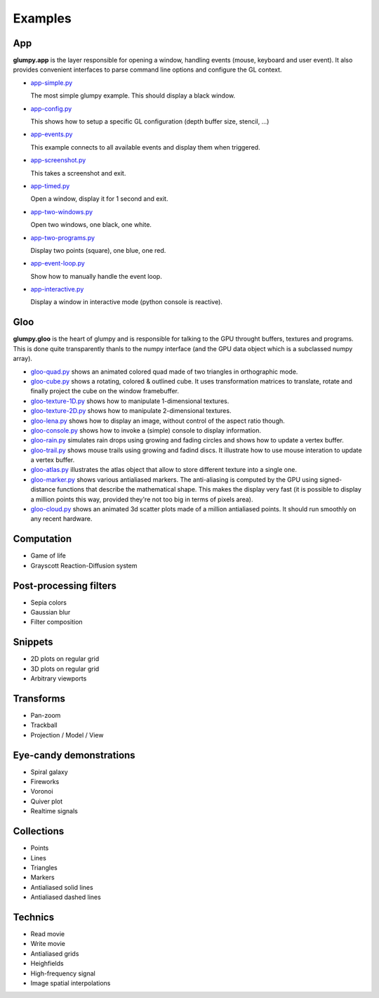 ========
Examples
========

App
===

**glumpy.app** is the layer responsible for opening a window, handling events
(mouse, keyboard and user event). It also provides convenient interfaces to
parse command line options and configure the GL context.

* `app-simple.py <https://github.com/rougier/glumpy/blob/master/examples/app-simple.py>`_

  The most simple glumpy example. This should display a black window.

* `app-config.py <https://github.com/rougier/glumpy/blob/master/examples/app-config.py>`_

  This shows how to setup a specific GL configuration (depth buffer size, stencil, ...)

* `app-events.py <https://github.com/rougier/glumpy/blob/master/examples/app-events.py>`_

  This example connects to all available events and display them when triggered.

* `app-screenshot.py <https://github.com/rougier/glumpy/blob/master/examples/app-screenshot.py>`_

  This takes a screenshot and exit.

* `app-timed.py <https://github.com/rougier/glumpy/blob/master/examples/app-timed.py>`_

  Open a window, display it for 1 second and exit.

* `app-two-windows.py <https://github.com/rougier/glumpy/blob/master/examples/app-two-windows.py>`_

  Open two windows, one black, one white.

* `app-two-programs.py <https://github.com/rougier/glumpy/blob/master/examples/app-two-programs.py>`_

  Display two points (square), one blue, one red.

* `app-event-loop.py <https://github.com/rougier/glumpy/blob/master/examples/app-event-loop.py>`_

  Show how to manually handle the event loop.

* `app-interactive.py <https://github.com/rougier/glumpy/blob/master/examples/app-interactive.py>`_

  Display a window in interactive mode (python console is reactive).



Gloo
====

**glumpy.gloo** is the heart of glumpy and is responsible for talking to the
GPU throught buffers, textures and programs. This is done quite transparently
thanls to the numpy interface (and the GPU data object which is a subclassed
numpy array).


* `gloo-quad.py
  <https://github.com/rougier/glumpy/blob/master/examples/gloo-quad.py>`_ shows
  an animated colored quad made of two triangles in orthographic mode.


* `gloo-cube.py
  <https://github.com/rougier/glumpy/blob/master/examples/gloo-cube.py>`_ shows
  a rotating, colored & outlined cube. It uses transformation matrices to
  translate, rotate and finally project the cube on the window framebuffer.


* `gloo-texture-1D.py
  <https://github.com/rougier/glumpy/blob/master/examples/gloo-texture-1D.py>`_
  shows how to manipulate 1-dimensional textures.


* `gloo-texture-2D.py
  <https://github.com/rougier/glumpy/blob/master/examples/gloo-texture-2D.py>`_ shows
  how to manipulate 2-dimensional textures.


* `gloo-lena.py
  <https://github.com/rougier/glumpy/blob/master/examples/gloo-lena.py>`_ shows
  how to display an image, without control of the aspect ratio though.


* `gloo-console.py
  <https://github.com/rougier/glumpy/blob/master/examples/gloo-console.py>`_
  shows how to invoke a (simple) console to display information.


* `gloo-rain.py
  <https://github.com/rougier/glumpy/blob/master/examples/gloo-rain.py>`_
  simulates rain drops using growing and fading circles and shows how to update
  a vertex buffer.


* `gloo-trail.py
  <https://github.com/rougier/glumpy/blob/master/examples/gloo-trail.py>`_
  shows mouse trails using growing and fadind discs. It illustrate how to use
  mouse interation to update a vertex buffer.


* `gloo-atlas.py
  <https://github.com/rougier/glumpy/blob/master/examples/gloo-atlas.py>`_
  illustrates the atlas object that allow to store different texture into a
  single one.


* `gloo-marker.py
  <https://github.com/rougier/glumpy/blob/master/examples/gloo-marker.py>`_
  shows various antialiased markers. The anti-aliasing is computed by the GPU
  using signed-distance functions that describe the mathematical shape. This
  makes the display very fast (it is possible to display a million points this
  way, provided they're not too big in terms of pixels area).


* `gloo-cloud.py
  <https://github.com/rougier/glumpy/blob/master/examples/gloo-cloud.py>`_
  shows an animated 3d scatter plots made of a million antialiased points. It
  should run smoothly on any recent hardware.



Computation
===========

* Game of life
* Grayscott Reaction-Diffusion system


Post-processing filters
=======================

* Sepia colors
* Gaussian blur
* Filter composition


Snippets
========

* 2D plots on regular grid
* 3D plots on regular grid
* Arbitrary viewports


Transforms
==========

* Pan-zoom
* Trackball
* Projection / Model / View


Eye-candy demonstrations
========================

* Spiral galaxy
* Fireworks
* Voronoi
* Quiver plot
* Realtime signals


Collections
===========

* Points
* Lines
* Triangles
* Markers
* Antialiased solid lines
* Antialiased dashed lines


Technics
========

* Read movie
* Write movie
* Antialiased grids
* Heighfields
* High-frequency signal
* Image spatial interpolations
